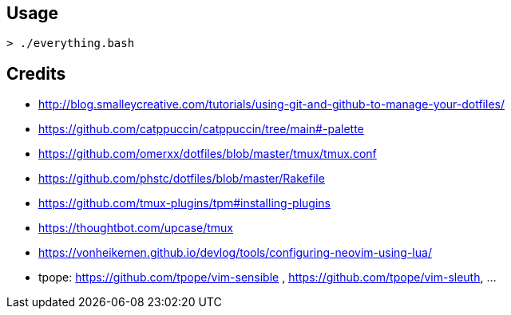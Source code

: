 == Usage

```
> ./everything.bash
```

== Credits

* http://blog.smalleycreative.com/tutorials/using-git-and-github-to-manage-your-dotfiles/
* https://github.com/catppuccin/catppuccin/tree/main#-palette
* https://github.com/omerxx/dotfiles/blob/master/tmux/tmux.conf
* https://github.com/phstc/dotfiles/blob/master/Rakefile
* https://github.com/tmux-plugins/tpm#installing-plugins
* https://thoughtbot.com/upcase/tmux
* https://vonheikemen.github.io/devlog/tools/configuring-neovim-using-lua/
* tpope: https://github.com/tpope/vim-sensible , https://github.com/tpope/vim-sleuth, ...
